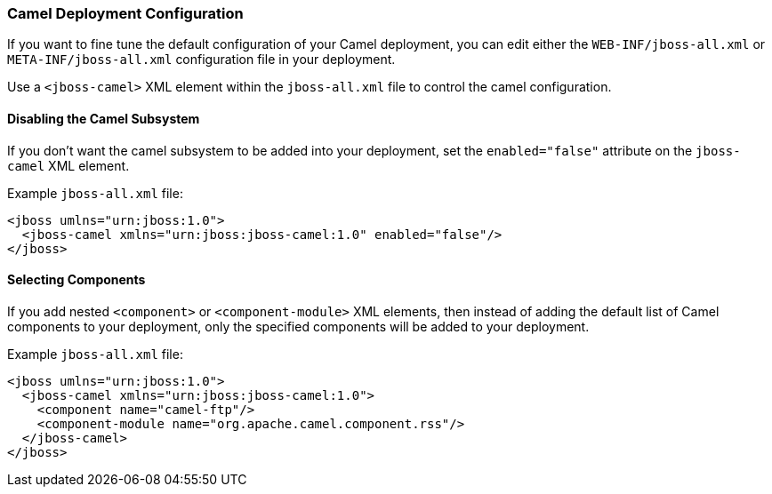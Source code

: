 [discrete]
### Camel Deployment Configuration

If you want to fine tune the default configuration of your Camel deployment, you can edit either the `WEB-INF/jboss-all.xml` or `META-INF/jboss-all.xml` configuration file in your deployment.

Use a `<jboss-camel>` XML element within the `jboss-all.xml` file to control the camel configuration.

[discrete]
#### Disabling the Camel Subsystem

If you don't want the camel subsystem to be added into
your deployment, set the `enabled="false"` attribute on the `jboss-camel` XML element.

Example `jboss-all.xml` file:

[source,xml,options="nowrap"]
<jboss umlns="urn:jboss:1.0">
  <jboss-camel xmlns="urn:jboss:jboss-camel:1.0" enabled="false"/>
</jboss>

[discrete]
#### Selecting Components

If you add nested `<component>` or `<component-module>` XML elements, then instead of adding the default list of Camel components to your deployment, only the specified components will be added to your deployment.

Example `jboss-all.xml` file:

[source,xml,options="nowrap"]
<jboss umlns="urn:jboss:1.0">
  <jboss-camel xmlns="urn:jboss:jboss-camel:1.0">
    <component name="camel-ftp"/>
    <component-module name="org.apache.camel.component.rss"/>
  </jboss-camel>
</jboss>

